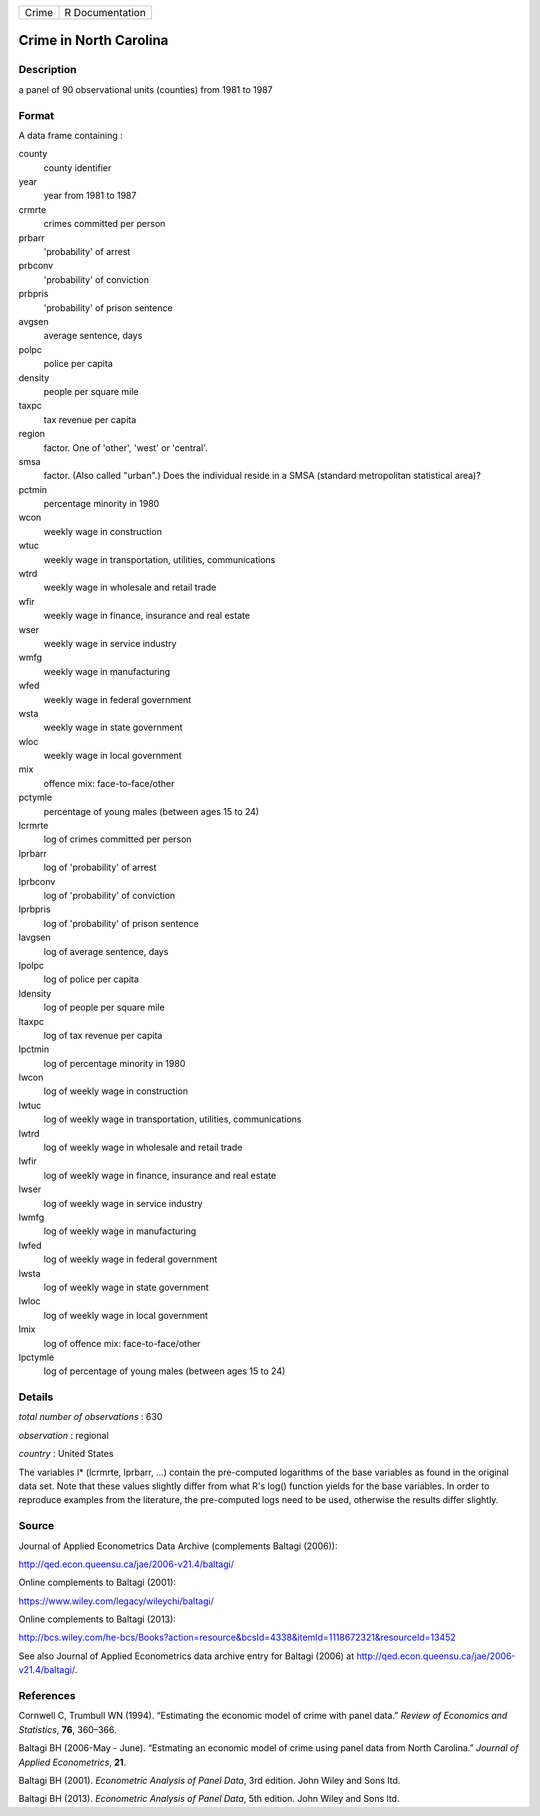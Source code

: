 ===== ===============
Crime R Documentation
===== ===============

Crime in North Carolina
-----------------------

Description
~~~~~~~~~~~

a panel of 90 observational units (counties) from 1981 to 1987

Format
~~~~~~

A data frame containing :

county
   county identifier

year
   year from 1981 to 1987

crmrte
   crimes committed per person

prbarr
   'probability' of arrest

prbconv
   'probability' of conviction

prbpris
   'probability' of prison sentence

avgsen
   average sentence, days

polpc
   police per capita

density
   people per square mile

taxpc
   tax revenue per capita

region
   factor. One of 'other', 'west' or 'central'.

smsa
   factor. (Also called "urban".) Does the individual reside in a SMSA
   (standard metropolitan statistical area)?

pctmin
   percentage minority in 1980

wcon
   weekly wage in construction

wtuc
   weekly wage in transportation, utilities, communications

wtrd
   weekly wage in wholesale and retail trade

wfir
   weekly wage in finance, insurance and real estate

wser
   weekly wage in service industry

wmfg
   weekly wage in manufacturing

wfed
   weekly wage in federal government

wsta
   weekly wage in state government

wloc
   weekly wage in local government

mix
   offence mix: face-to-face/other

pctymle
   percentage of young males (between ages 15 to 24)

lcrmrte
   log of crimes committed per person

lprbarr
   log of 'probability' of arrest

lprbconv
   log of 'probability' of conviction

lprbpris
   log of 'probability' of prison sentence

lavgsen
   log of average sentence, days

lpolpc
   log of police per capita

ldensity
   log of people per square mile

ltaxpc
   log of tax revenue per capita

lpctmin
   log of percentage minority in 1980

lwcon
   log of weekly wage in construction

lwtuc
   log of weekly wage in transportation, utilities, communications

lwtrd
   log of weekly wage in wholesale and retail trade

lwfir
   log of weekly wage in finance, insurance and real estate

lwser
   log of weekly wage in service industry

lwmfg
   log of weekly wage in manufacturing

lwfed
   log of weekly wage in federal government

lwsta
   log of weekly wage in state government

lwloc
   log of weekly wage in local government

lmix
   log of offence mix: face-to-face/other

lpctymle
   log of percentage of young males (between ages 15 to 24)

Details
~~~~~~~

*total number of observations* : 630

*observation* : regional

*country* : United States

The variables l\* (lcrmrte, lprbarr, ...) contain the pre-computed
logarithms of the base variables as found in the original data set. Note
that these values slightly differ from what R's log() function yields
for the base variables. In order to reproduce examples from the
literature, the pre-computed logs need to be used, otherwise the results
differ slightly.

Source
~~~~~~

Journal of Applied Econometrics Data Archive (complements Baltagi
(2006)):

http://qed.econ.queensu.ca/jae/2006-v21.4/baltagi/

Online complements to Baltagi (2001):

https://www.wiley.com/legacy/wileychi/baltagi/

Online complements to Baltagi (2013):

http://bcs.wiley.com/he-bcs/Books?action=resource&bcsId=4338&itemId=1118672321&resourceId=13452

See also Journal of Applied Econometrics data archive entry for Baltagi
(2006) at http://qed.econ.queensu.ca/jae/2006-v21.4/baltagi/.

References
~~~~~~~~~~

Cornwell C, Trumbull WN (1994). “Estimating the economic model of crime
with panel data.” *Review of Economics and Statistics*, **76**, 360–366.

Baltagi BH (2006-May - June). “Estmating an economic model of crime
using panel data from North Carolina.” *Journal of Applied
Econometrics*, **21**.

Baltagi BH (2001). *Econometric Analysis of Panel Data*, 3rd edition.
John Wiley and Sons ltd.

Baltagi BH (2013). *Econometric Analysis of Panel Data*, 5th edition.
John Wiley and Sons ltd.
